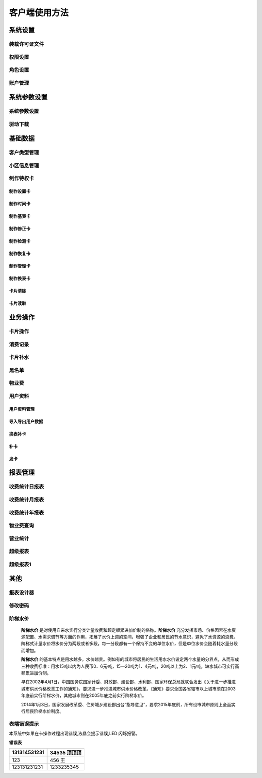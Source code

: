 ========
客户端使用方法
========

系统设置
-----------

装载许可证文件
~~~~~~~~~~~~~~~

权限设置
~~~~~~~~~~~~~~~

角色设置
~~~~~~~~~~~~~~~

账户管理
~~~~~~~~~~~~~~~

系统参数设置
-----------

系统参数设置
~~~~~~~~~~~~~~~

驱动下载
~~~~~~~~~~~~~~~


基础数据
--------

客户类型管理
~~~~~~~~~~~~~~~

小区信息管理
~~~~~~~~~~~~~~~

制作特权卡
~~~~~~~~~~~~~~~

制作设置卡
^^^^^^^^^^^^^^^

制作时间卡
^^^^^^^^^^^^^^^

制作基表卡
^^^^^^^^^^^^^^^

制作修正卡
^^^^^^^^^^^^^^^

制作检测卡
^^^^^^^^^^^^^^^

制作恢复卡
^^^^^^^^^^^^^^^

制作管理卡
^^^^^^^^^^^^^^^

制作换表卡
^^^^^^^^^^^^^^^

卡片清除
^^^^^^^^^^^^^^^

卡片读取
^^^^^^^^^^^^^^^




业务操作
--------

卡片操作
~~~~~~~~~~~~~~~

消费记录
~~~~~~~~~~~~~~~

卡片补水
~~~~~~~~~~~~~~~

黑名单
~~~~~~~~~~~~~~~

物业费
~~~~~~~~~~~~~~~

用户资料
~~~~~~~~~~~~~~~

用户资料管理
^^^^^^^^^^^^^^^

导入导出用户数据
^^^^^^^^^^^^^^^

换表补卡
^^^^^^^^^^^^^^^

补卡
^^^^^^^^^^^^^^^

发卡
^^^^^^^^^^^^^^^

报表管理
--------

收费统计日报表
~~~~~~~~~~~~~~~

收费统计月报表
~~~~~~~~~~~~~~~

收费统计年报表
~~~~~~~~~~~~~~~

物业费查询
~~~~~~~~~~~~~~~

营业统计
~~~~~~~~~~~~~~~

超级报表
~~~~~~~~~~~~~~~

超级报表1
~~~~~~~~~~~~~~~


其他
--------

报表设计器
~~~~~~~~~~~~~~~

修改密码
~~~~~~~~~~~~~~~

阶梯水价
~~~~~~~~~~~~~~~

  **阶梯水价** 是对使用自来水实行分类计量收费和超定额累进加价制的俗称。**阶梯水价** 充分发挥市场、价格因素在水资源配置、水需求调节等方面的作用，拓展了水价上调的空间，增强了企业和居民的节水意识，避免了水资源的浪费。阶梯式计量水价将水价分为两段或者多段，每一分段都有一个保持不变的单位水价，但是单位水价会随着耗水量分段而增加。

  **阶梯水价** 的基本特点是用水越多，水价越贵。例如有的城市将居民的生活用水水价设定两个水量的分界点，从而形成三种收费标准：用水15吨以内为人民币0．6元∕吨，15—20吨为1．4元∕吨，20吨以上为2．1元∕吨。缺水城市可实行高额累进加价制。

  早在2002年4月1日，中国国务院国家计委、财政部、建设部、水利部、国家环保总局就联合发出《关于进一步推进城市供水价格改革工作的通知》，要求进一步推进城市供水价格改革。《通知》要求全国各省辖市以上城市须在2003年底前实行阶梯水价，其他城市则在2005年底之前实行阶梯水价。

  2014年1月3日，国家发展改革委、住房城乡建设部出台“指导意见”，要求2015年底前，所有设市城市原则上全面实行居民阶梯水价制度。

表端错误提示
~~~~~~~~~~~~~~~

本系统中如果在卡操作过程出现错误,液晶会提示错误,LED 闪烁报警。


**错误表**

+---------------+-------------------+
|131314531231   |34535  顶顶顶      |
+===============+===================+
|123            |456   王           |
+---------------+-------------------+
|123131231231   |1233235345         |
+---------------+-------------------+

+-----------+-----------------------+---------------------------------------+
| 序号      | 错误显示               | 错误原因                               |
+===========+=======================+=======================================+
| 1         |  Error  01            | 校验和出错                             |
+-----------+-----------------------+---------------------------------------+
| 2         |  Error  03            | 二级低压，不能进行卡操作                |
+-----------+-----------------------+---------------------------------------+
| 3         |  Error  04            | 未开户或未刷测试卡                      |
+-----------+-----------------------+---------------------------------------+
| 4         |  Error  05            | 用户卡表号不对应                        |
+-----------+-----------------------+---------------------------------------+
| 5         |  Error  06            | 提前拔卡                               |
+-----------+-----------------------+---------------------------------------+
| 6         |  Error  07            | 超出最大购买量                          |
+-----------+-----------------------+---------------------------------------+
| 7         |  Error  12            | 刷卡过快或者不是本客户系统卡             |
+-----------+-----------------------+---------------------------------------+
| 8         |  Error  15            | 卡片确认失败，线圈未连接好或者有磁场干扰  |
+-----------+-----------------------+---------------------------------------+
| 9         |  Error  16            | 阶梯价设置错误，不能为 0                |
+-----------+-----------------------+---------------------------------------+
| 10        |  Error  17            | 换表卡二次换出时表号不对应	          |
+-----------+-----------------------+---------------------------------------+
| 11        |  Error  18            | 充值不成功，表端充值次数大于卡次数       |
+-----------+-----------------------+---------------------------------------+


